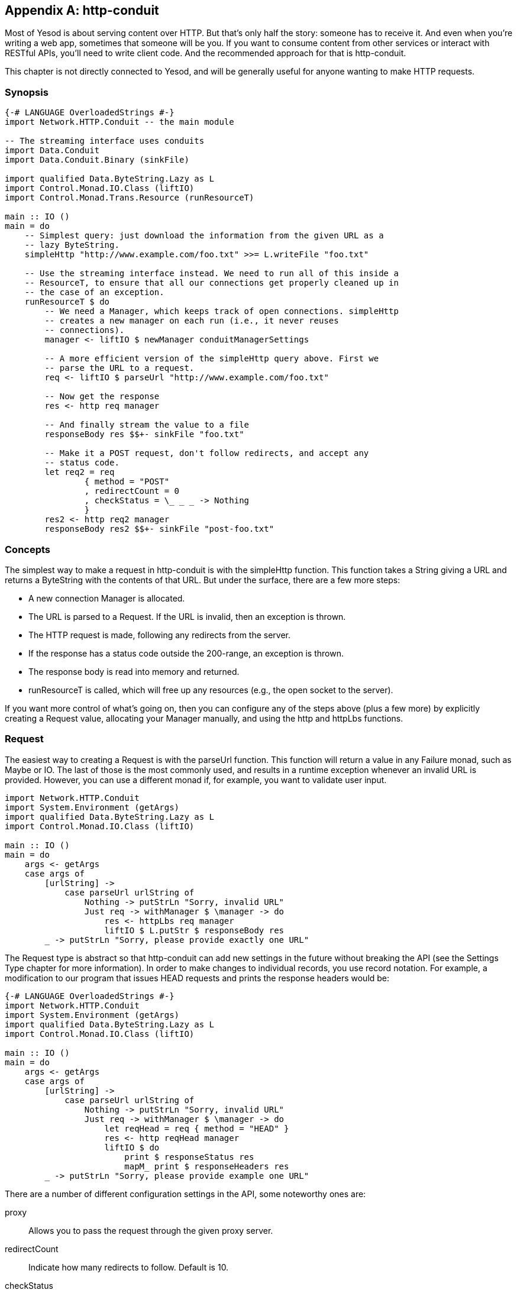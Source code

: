 [appendix]
== http-conduit

Most of Yesod is about serving content over HTTP. But that's only half the
story: someone has to receive it. And even when you're writing a web app,
sometimes that someone will be you. If you want to consume content from other
services or interact with RESTful APIs, you'll need to write client code. And
the recommended approach for that is http-conduit.

This chapter is not directly connected to Yesod, and will be generally useful
for anyone wanting to make HTTP requests.

=== Synopsis

[source, haskell]
----
{-# LANGUAGE OverloadedStrings #-}
import Network.HTTP.Conduit -- the main module

-- The streaming interface uses conduits
import Data.Conduit
import Data.Conduit.Binary (sinkFile)

import qualified Data.ByteString.Lazy as L
import Control.Monad.IO.Class (liftIO)
import Control.Monad.Trans.Resource (runResourceT)

main :: IO ()
main = do
    -- Simplest query: just download the information from the given URL as a
    -- lazy ByteString.
    simpleHttp "http://www.example.com/foo.txt" >>= L.writeFile "foo.txt"

    -- Use the streaming interface instead. We need to run all of this inside a
    -- ResourceT, to ensure that all our connections get properly cleaned up in
    -- the case of an exception.
    runResourceT $ do
        -- We need a Manager, which keeps track of open connections. simpleHttp
        -- creates a new manager on each run (i.e., it never reuses
        -- connections).
        manager <- liftIO $ newManager conduitManagerSettings

        -- A more efficient version of the simpleHttp query above. First we
        -- parse the URL to a request.
        req <- liftIO $ parseUrl "http://www.example.com/foo.txt"

        -- Now get the response
        res <- http req manager

        -- And finally stream the value to a file
        responseBody res $$+- sinkFile "foo.txt"

        -- Make it a POST request, don't follow redirects, and accept any
        -- status code.
        let req2 = req
                { method = "POST"
                , redirectCount = 0
                , checkStatus = \_ _ _ -> Nothing
                }
        res2 <- http req2 manager
        responseBody res2 $$+- sinkFile "post-foo.txt"
----

=== Concepts

The simplest way to make a request in +http-conduit+ is with the +simpleHttp+
function. This function takes a +String+ giving a URL and returns a
+ByteString+ with the contents of that URL. But under the surface, there are a
few more steps:

* A new connection +Manager+ is allocated.

* The URL is parsed to a +Request+. If the URL is invalid, then an exception is thrown.

* The HTTP request is made, following any redirects from the server.

* If the response has a status code outside the 200-range, an exception is thrown.

* The response body is read into memory and returned.

*  +runResourceT+ is called, which will free up any resources (e.g., the open socket to the server).

If you want more control of what's going on, then you can configure any of the
steps above (plus a few more) by explicitly creating a +Request+ value,
allocating your +Manager+ manually, and using the +http+ and +httpLbs+
functions.

=== Request

The easiest way to creating a +Request+ is with the +parseUrl+ function. This
function will return a value in any +Failure+ monad, such as +Maybe+ or +IO+.
The last of those is the most commonly used, and results in a runtime exception
whenever an invalid URL is provided. However, you can use a different monad if,
for example, you want to validate user input.

[source, haskell]
----
import Network.HTTP.Conduit
import System.Environment (getArgs)
import qualified Data.ByteString.Lazy as L
import Control.Monad.IO.Class (liftIO)

main :: IO ()
main = do
    args <- getArgs
    case args of
        [urlString] ->
            case parseUrl urlString of
                Nothing -> putStrLn "Sorry, invalid URL"
                Just req -> withManager $ \manager -> do
                    res <- httpLbs req manager
                    liftIO $ L.putStr $ responseBody res
        _ -> putStrLn "Sorry, please provide exactly one URL"
----

The +Request+ type is abstract so that +http-conduit+ can add new settings in
the future without breaking the API (see the Settings Type chapter for more
information). In order to make changes to individual records, you use record
notation. For example, a modification to our program that issues +HEAD+
requests and prints the response headers would be:

[source, haskell]
----
{-# LANGUAGE OverloadedStrings #-}
import Network.HTTP.Conduit
import System.Environment (getArgs)
import qualified Data.ByteString.Lazy as L
import Control.Monad.IO.Class (liftIO)

main :: IO ()
main = do
    args <- getArgs
    case args of
        [urlString] ->
            case parseUrl urlString of
                Nothing -> putStrLn "Sorry, invalid URL"
                Just req -> withManager $ \manager -> do
                    let reqHead = req { method = "HEAD" }
                    res <- http reqHead manager
                    liftIO $ do
                        print $ responseStatus res
                        mapM_ print $ responseHeaders res
        _ -> putStrLn "Sorry, please provide example one URL"
----

There are a number of different configuration settings in the API, some noteworthy ones are:

proxy:: Allows you to pass the request through the given proxy server.

redirectCount:: Indicate how many redirects to follow. Default is 10.

checkStatus:: Check the status code of the return value. By default, gives an exception for any non-2XX response.

requestBody:: The request body to be sent. Be sure to also update the +method+. For the common case of url-encoded data, you can use the +urlEncodedBody+ function.

=== Manager

The connection manager allows you to reuse connections. When making multiple
queries to a single server (e.g., accessing Amazon S3), this can be critical
for creating efficient code. A manager will keep track of multiple connections
to a given server (taking into account port and SSL as well), automatically
reaping unused connections as needed. When you make a request, +http-conduit+
first tries to check out an existing connection. When you're finished with the
connection (if the server allows keep-alive), the connection is returned to the
manager. If anything goes wrong, the connection is closed.

To keep our code exception-safe, we use the +ResourceT+ monad transformer. All
this means for you is that your code needs to be wrapped inside a call to
+runResourceT+, either implicitly or explicitly, and that code inside that
block will need to +liftIO+ to perform normal IO actions.

There are two ways you can get ahold of a manager. +newManager+ will return a
manager that will not be automatically closed (you can use +closeManager+ to do
so manually), while +withManager+ will start a new +ResourceT+ block, allow you
to use the manager, and then automatically close the +ResourceT+ when you're
done. If you want to use a +ResourceT+ for an entire application, and have no
need to close it, you should probably use +newManager+.

One other thing to point out: you obviously don't want to create a new manager
for each and every request; that would defeat the whole purpose. You should
create your +Manager+ early and then share it.

=== Response

The +Response+ datatype has three pieces of information: the status code, the
response headers, and the response body. The first two are straight-forward;
let's discuss the body.

The +Response+ type has a type variable to allow the response body to be of
multiple types. If you want to use ++http-conduit++'s streaming interface, you
want this to be a +Source+. For the simple interface, it will be a lazy
+ByteString+. One thing to note is that, even though we use a lazy
+ByteString+, _the entire response is held in memory_. In other words, we
perform no lazy I/O in this package.

NOTE: The +conduit+ package does provide a lazy module which would allow you to
read this value in lazily, but like any lazy I/O, it's a bit unsafe, and
definitely non-deterministic. If you need it though, you can use it.

=== http and httpLbs

So let's tie it together. The +http+ function gives you access to the streaming
interface (i.e., it returns a +Response+ using a +ResumableSource+) while
+httpLbs+ returns a lazy +ByteString+. Both of these return values in the
+ResourceT+ transformer so that they can access the +Manager+ and have
connections handled properly in the case of exceptions.

NOTE: If you want to ignore the remainder of a large response body, you can
connect to the +sinkNull+ sink. The underlying connection will automatically be
closed, preventing you from having to read a large response body over the
network.
